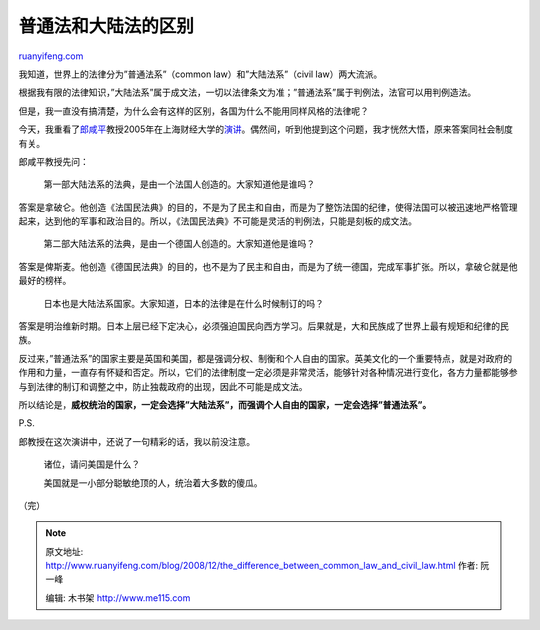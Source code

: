 .. _200812_the_difference_between_common_law_and_civil_law:

普通法和大陆法的区别
=======================================

`ruanyifeng.com <http://www.ruanyifeng.com/blog/2008/12/the_difference_between_common_law_and_civil_law.html>`__

我知道，世界上的法律分为”普通法系”（common law）和”大陆法系”（civil
law）两大流派。

根据我有限的法律知识，”大陆法系”属于成文法，一切以法律条文为准；”普通法系”属于判例法，法官可以用判例造法。

但是，我一直没有搞清楚，为什么会有这样的区别，各国为什么不能用同样风格的法律呢？

今天，我重看了\ `郎咸平 <http://www.ruanyifeng.com/blog/2006/05/post_215.html>`__\ 教授2005年在上海财经大学的\ `演讲 <http://www.google.com/search?q=%E9%83%8E%E5%92%B8%E5%B9%B3+%E4%B8%8A%E6%B5%B7%E8%B4%A2%E7%BB%8F%E5%A4%A7%E5%AD%A6&sourceid=navclient-ff&ie=UTF-8&rlz=1B3GGGL_zh-CNCN213CN213>`__\ 。偶然间，听到他提到这个问题，我才恍然大悟，原来答案同社会制度有关。

郎咸平教授先问：

    第一部大陆法系的法典，是由一个法国人创造的。大家知道他是谁吗？

答案是拿破仑。他创造《法国民法典》的目的，不是为了民主和自由，而是为了整饬法国的纪律，使得法国可以被迅速地严格管理起来，达到他的军事和政治目的。所以，《法国民法典》不可能是灵活的判例法，只能是刻板的成文法。

    第二部大陆法系的法典，是由一个德国人创造的。大家知道他是谁吗？

答案是俾斯麦。他创造《德国民法典》的目的，也不是为了民主和自由，而是为了统一德国，完成军事扩张。所以，拿破仑就是他最好的榜样。

    日本也是大陆法系国家。大家知道，日本的法律是在什么时候制订的吗？

答案是明治维新时期。日本上层已经下定决心，必须强迫国民向西方学习。后果就是，大和民族成了世界上最有规矩和纪律的民族。

反过来，”普通法系”的国家主要是英国和美国，都是强调分权、制衡和个人自由的国家。英美文化的一个重要特点，就是对政府的作用和力量，一直存有怀疑和否定。所以，它们的法律制度一定必须是非常灵活，能够针对各种情况进行变化，各方力量都能够参与到法律的制订和调整之中，防止独裁政府的出现，因此不可能是成文法。

所以结论是，\ **威权统治的国家，一定会选择”大陆法系”，而强调个人自由的国家，一定会选择”普通法系”。**

P.S.

郎教授在这次演讲中，还说了一句精彩的话，我以前没注意。

    诸位，请问美国是什么？

    美国就是一小部分聪敏绝顶的人，统治着大多数的傻瓜。

（完）

.. note::
    原文地址: http://www.ruanyifeng.com/blog/2008/12/the_difference_between_common_law_and_civil_law.html 
    作者: 阮一峰 

    编辑: 木书架 http://www.me115.com